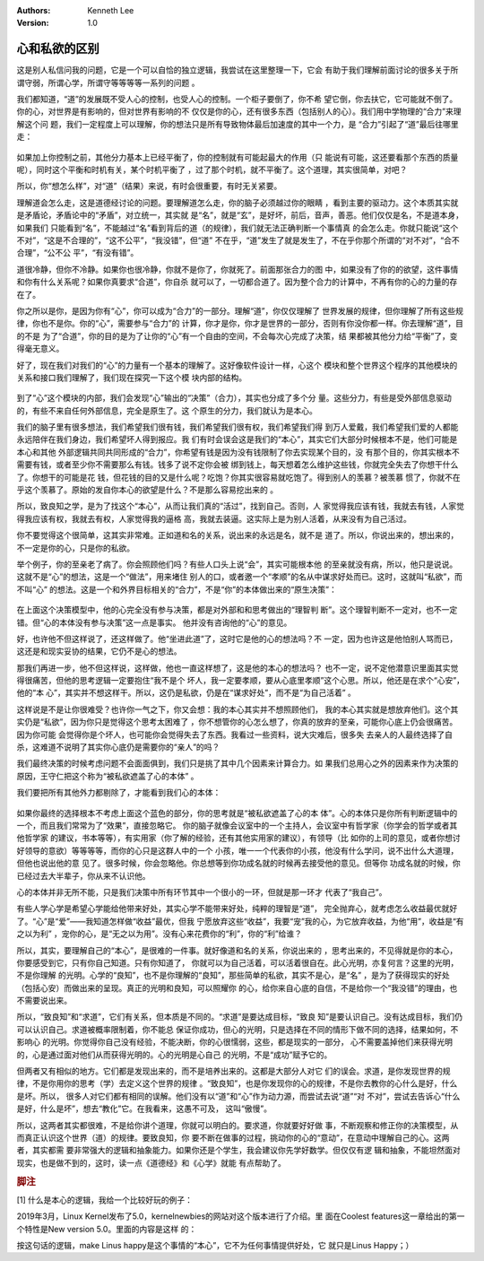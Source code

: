 .. Kenneth Lee 版权所有 2019

:Authors: Kenneth Lee
:Version: 1.0

心和私欲的区别
**************

这是别人私信问我的问题，它是一个可以自恰的独立逻辑，我尝试在这里整理一下，它会
有助于我们理解前面讨论的很多关于所谓守弱，所谓心学，所谓守等等等等一系列的问题
。

我们都知道，“道”的发展既不受人心的控制，也受人心的控制。一个柜子要倒了，你不希
望它倒，你去扶它，它可能就不倒了。你的心，对世界是有影响的，但对世界有影响的不
仅仅是你的心，还有很多东西（包括别人的心）。我们用中学物理的“合力”来理解这个问
题，我们一定程度上可以理解，你的想法只是所有导致物体最后加速度的其中一个力，是
“合力”引起了“道”最后往哪里走：

        .. image: _static/分力和合力.svg

如果加上你控制之前，其他分力基本上已经平衡了，你的控制就有可能起最大的作用（只
能说有可能，这还要看那个东西的质量呢），同时这个平衡和时机有关，某个时机平衡了
，过了那个时机，就不平衡了。这个道理，其实很简单，对吧？

所以，你“想怎么样”，对“道”（结果）来说，有时会很重要，有时无关紧要。

理解道会怎么走，这是道德经讨论的问题。要理解道怎么走，你的脑子必须越过你的眼睛
，看到主要的驱动力。这个本质其实就是矛盾论，矛盾论中的“矛盾”，对立统一，其实就
是“名”，就是“玄”，是好坏，前后，音声，善恶。他们仅仅是名，不是道本身，如果我们
只能看到“名”，不能越过“名”看到背后的道（的规律），我们就无法正确判断一个事情真
的会怎么走。你就只能说“这个不对”，“这是不合理的”，“这不公平”，“我没错”，但“道”
不在乎，“道”发生了就是发生了，不在乎你那个所谓的“对不对”，“合不合理”，“公不公
平”，“有没有错”。

道很冷静，但你不冷静。如果你也很冷静，你就不是你了，你就死了。前面那张合力的图
中，如果没有了你的的欲望，这件事情和你有什么关系呢？如果你真要求“合道”，你自杀
就可以了，一切都合道了。因为整个合力的计算中，不再有你的心的力量的存在了。

你之所以是你，是因为你有“心”，你可以成为“合力”的一部分。理解“道”，你仅仅理解了
世界发展的规律，但你理解了所有这些规律，你也不是你。你的“心”，需要参与“合力”的
计算，你才是你，你才是世界的一部分，否则有你没你都一样。你去理解“道”，目的不是
为了“合道”，你的目的是为了让你的“心”有一个自由的空间，不会每次心完成了决策，结
果都被其他分力给“平衡”了，变得毫无意义。

好了，现在我们对我们的“心”的力量有一个基本的理解了。这好像软件设计一样，心这个
模块和整个世界这个程序的其他模块的关系和接口我们理解了，我们现在探究一下这个模
块内部的结构。

        .. image: _static/心和世界.svg

到了“心”这个模块的内部，我们会发现“心”输出的“决策”（合力），其实也分成了多个分
量。这些分力，有些是受外部信息驱动的，有些不来自任何外部信息，完全是原生了。这
个原生的分力，我们就认为是本心。

我们的脑子里有很多想法，我们希望我们很有钱，我们希望我们很有权，我们希望我们得
到万人爱戴，我们希望我们爱的人都能永远陪伴在我们身边，我们希望坏人得到报应。我
们有时会误会这是我们的“本心”，其实它们大部分时候根本不是，他们可能是本心和其他
外部逻辑共同共同形成的“合力”，你希望有钱是因为没有钱限制了你去实现某个目的，没
有那个目的，你其实根本不需要有钱，或者至少你不需要那么有钱。钱多了说不定你会被
绑到钱上，每天想着怎么维护这些钱，你就完全失去了你想干什么了。你想干的可能是花
钱，但花钱的目的又是什么呢？吃饱？你其实很容易就吃饱了。得到别人的羡慕？被羡慕
惯了，你就不在乎这个羡慕了。原始的发自你本心的欲望是什么？不是那么容易挖出来的
。

所以，致良知之学，是为了找这个“本心”，从而让我们真的“活过”，找到自己。否则，人
家觉得我应该有钱，我就去有钱，人家觉得我应该有权，我就去有权，人家觉得我的逼格
高，我就去装逼。这实际上是为别人活着，从来没有为自己活过。

你不要觉得这个很简单，这其实非常难。正如道和名的关系，说出来的永远是名，就不是
道了。所以，你说出来的，想出来的，不一定是你的心，只是你的私欲。

举个例子，你的至亲老了病了。你会照顾他们吗？有些人口头上说“会”，其实可能根本他
的至亲就没有病，所以，他只是说说。这就不是“心”的想法，这是一个“做法”，用来堵住
别人的口，或者邀一个“孝顺”的名从中谋求好处而已。这时，这就叫“私欲”，而不叫“心”
的想法。这是一个和外界目标相关的“合力”，不是“你”的本体做出来的“原生决策”：

        .. image: _static/原生决策.svg

在上面这个决策模型中，他的心完全没有参与决策，都是对外部和和思考做出的“理智判
断”。这个理智判断不一定对，也不一定错。但“心的本体没有参与决策”这一点是事实。
他并没有咨询他的“心”的意见。

好，也许他不但这样说了，还这样做了。他“坐进此道”了，这时它是他的心的想法吗？不
一定，因为也许这是他怕别人骂而已，这还是和现实妥协的结果，它仍不是心的想法。

那我们再进一步，他不但这样说，这样做，他也一直这样想了，这是他的本心的想法吗？
也不一定，说不定他潜意识里面其实觉得很痛苦，但他的思考逻辑一定要抱住“我不是个
坏人，我一定要孝顺，要从心底里孝顺”这个心思。所以，他还是在求个“心安”，他的“本
心”，其实并不想这样干。所以，这仍是私欲，仍是在“谋求好处”，而不是“为自己活着”
。

这样说是不是让你很难受？也许你一气之下，你又会想：我的本心其实并不想照顾他们，
我的本心其实就是想放弃他们。这个其实仍是“私欲”，因为你只是觉得这个思考太困难了
，你不想管你的心怎么想了，你真的放弃的至亲，可能你心底上仍会很痛苦。因为你可能
会觉得你是个坏人，也可能你会觉得失去了东西。我看过一些资料，说大灾难后，很多失
去亲人的人最终选择了自杀，这难道不说明了其实你心底仍是需要你的“亲人”的吗？

我们最终决策的时候考虑问题不会面面俱到，我们只是挑了其中几个因素来计算合力。如
果我们总用心之外的因素来作为决策的原因，王守仁把这个称为“被私欲遮盖了心的本体”
。

我们要把所有其他外力都剔除了，才能看到我们心的本体：

        .. image: _static/心之本体.svg

如果你最终的选择根本不考虑上面这个蓝色的部分，你的思考就是“被私欲遮盖了心的本
体”。心的本体只是你所有判断逻辑中的一个，而且我们常常为了“效果”，直接忽略它。
你的脑子就像会议室中的一个主持人，会议室中有哲学家（你学会的哲学或者其他哲学家
的建议，书本等等），有实用家（你了解的经验，还有其他实用家的建议），有领导（比
如你的上司的意见，或者你想讨好领导的意欲）等等等等，而你的心只是这群人中的一个
小孩，唯一一个代表你的小孩，他没有什么学问，说不出什么大道理，但他也说出他的意
见了。很多时候，你会忽略他。你总想等到你功成名就的时候再去接受他的意见。但等你
功成名就的时候，你已经过去大半辈子，你从来不认识他。

心的本体并非无所不能，只是我们决策中所有环节其中一个很小的一环，但就是那一环才
代表了“我自己”。

有些人学心学是希望心学能给他带来好处，其实心学不能带来好处，纯粹的理智是“道”，
完全抛弃心，就考虑怎么收益最优就好了。“心”是“爱”——我知道怎样做“收益”最优，但我
宁愿放弃这些“收益”，我要“宠”我的心，为它放弃收益，为他“用”，收益是“有之以为利”
，宠你的心，是“无之以为用”。没有心来花费你的“利”，你的“利”给谁？

所以，其实，要理解自己的“本心”，是很难的一件事。就好像道和名的关系，你说出来的
，思考出来的，不见得就是你的本心，你要感受到它，只有你自己知道。只有你知道了，
你就可以为自己活着，可以活着很自在。此心光明，亦复何言？这里的光明，不是你理解
的光明。心学的“良知”，也不是你理解的“良知”，那些简单的私欲，其实不是心，是“名”
，是为了获得现实的好处（包括心安）而做出来的呈现。真正的光明和良知，可以照耀你
的心，给你来自心底的自信，不是给你一个“我没错”的理由，也不需要说出来。

所以，“致良知”和“求道”，它们有关系，但本质是不同的。“求道”是要达成目标，“致良
知”是要认识自己。没有达成目标，我们仍可以认识自己。求道被概率限制着，你不能总
保证你成功，但心的光明，只是选择在不同的情形下做不同的选择，结果如何，不影响心
的光明。你觉得你自己没有经验，不能决断，你的心很懦弱，这些，都是现实的一部分，
心不需要盖掉他们来获得光明的，心是通过面对他们从而获得光明的。心的光明是心自己
的光明，不是“成功”赋予它的。

但两者又有相似的地方。它们都是发现出来的，而不是培养出来的。这都是大部分人对它
们的误会。求道，是你发现世界的规律，不是你用你的思考（学）去定义这个世界的规律
。“致良知”，也是你发现你的心的规律，不是你去教你的心什么是好，什么是坏。所以，
很多人对它们都有相同的误解。他们没有以“道”和“心”作为动力源，而尝试去说“道”“对
不对”，尝试去告诉心“什么是好，什么是坏”，想去“教化”它。在我看来，这愚不可及，
这叫“傲慢”。

所以，这两者其实都很难，不是给你讲个道理，你就可以明白的。要求道，你就要好好做
事，不断观察和修正你的决策模型，从而真正认识这个世界（道）的规律。要致良知，你
要不断在做事的过程，挑动你的心的“意动”，在意动中理解自己的心。这两者，其实都需
要非常强大的逻辑和抽象能力。如果你还是个学生，我会建议你先学好数学。但仅仅有逻
辑和抽象，不能坦然面对现实，也是做不到的，这时，读一点《道德经》和《心学》就能
有点帮助了。


.. rubric:: 脚注

[1] 什么是本心的逻辑，我给一个比较好玩的例子：

2019年3月，Linux Kernel发布了5.0，kernelnewbies的网站对这个版本进行了介绍。里
面在Coolest features这一章给出的第一个特性是New version 5.0。里面的内容是这样
的：

..
        This release increases the major version number to 5. This change does
        not mean anything and does not affect programs in any way, it just
        maks Linus happy.

按这句话的逻辑，make Linus happy是这个事情的“本心”，它不为任何事情提供好处，它
就只是Linus Happy；）

.. vim: tw=78 fo+=mM
